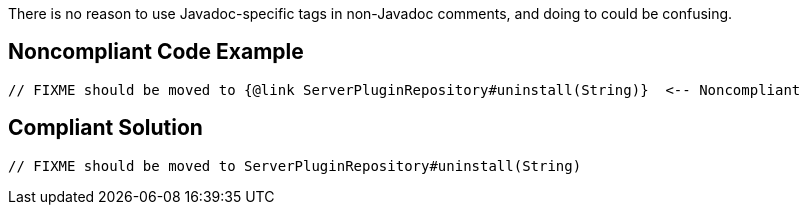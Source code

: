 There is no reason to use Javadoc-specific tags in non-Javadoc comments, and doing to could be confusing.

== Noncompliant Code Example

----
// FIXME should be moved to {@link ServerPluginRepository#uninstall(String)}  <-- Noncompliant
----

== Compliant Solution

----
// FIXME should be moved to ServerPluginRepository#uninstall(String)
----
